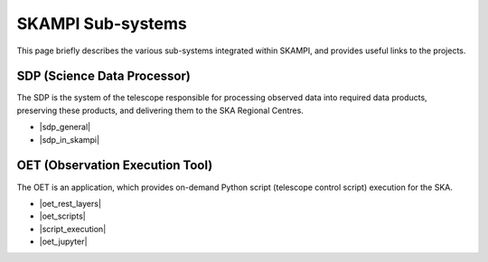 .. _subsystems:

SKAMPI Sub-systems
******************

This page briefly describes the various sub-systems integrated within SKAMPI, and
provides useful links to the projects.

SDP (Science Data Processor)
============================

The SDP is the system of the telescope responsible for processing observed data into
required data products, preserving these products, and delivering them to
the SKA Regional Centres.

- |sdp_general|
- |sdp_in_skampi|

.. |sdp_general| raw:: html

    <a href="https://developer.skao.int/en/latest/projects/area/sdp.html" target="_blank">SDP General Overview and Components</a>

.. |sdp_in_skampi| raw:: html

    <a href="https://developer.skao.int/projects/ska-sdp-integration/en/latest/running/skampi.html" target="_blank">Interacting with SDP within SKAMPI</a>


OET (Observation Execution Tool)
================================

The OET is an application, which provides on-demand Python script
(telescope control script) execution for the SKA.

- |oet_rest_layers|
- |oet_scripts|
- |script_execution|
- |oet_jupyter|

.. |oet_rest_layers| raw:: html

    <a href="https://developer.skao.int/projects/ska-telescope-ska-oso-oet/en/latest/index.html" target="_blank">OET Rest layers</a>

.. |oet_scripts| raw:: html

    <a href="https://developer.skao.int/projects/ska-telescope-ska-oso-scripting/en/latest/index.html" target="_blank">OET scripts</a>

.. |script_execution| raw:: html

    <a href="https://developer.skao.int/projects/ska-telescope-ska-oso-scripting/en/latest/script_execution.html" target="_blank">Telescope control script execution</a>

.. |oet_jupyter| raw:: html

    <a href="https://developer.skao.int/projects/ska-telescope-ska-oso-scripting/en/latest/oet_with_skampi.html#accessing-jupyter-on-skampi" target="_blank">OET Jupyter Notebooks for direct SKAMPI interactions</a>
